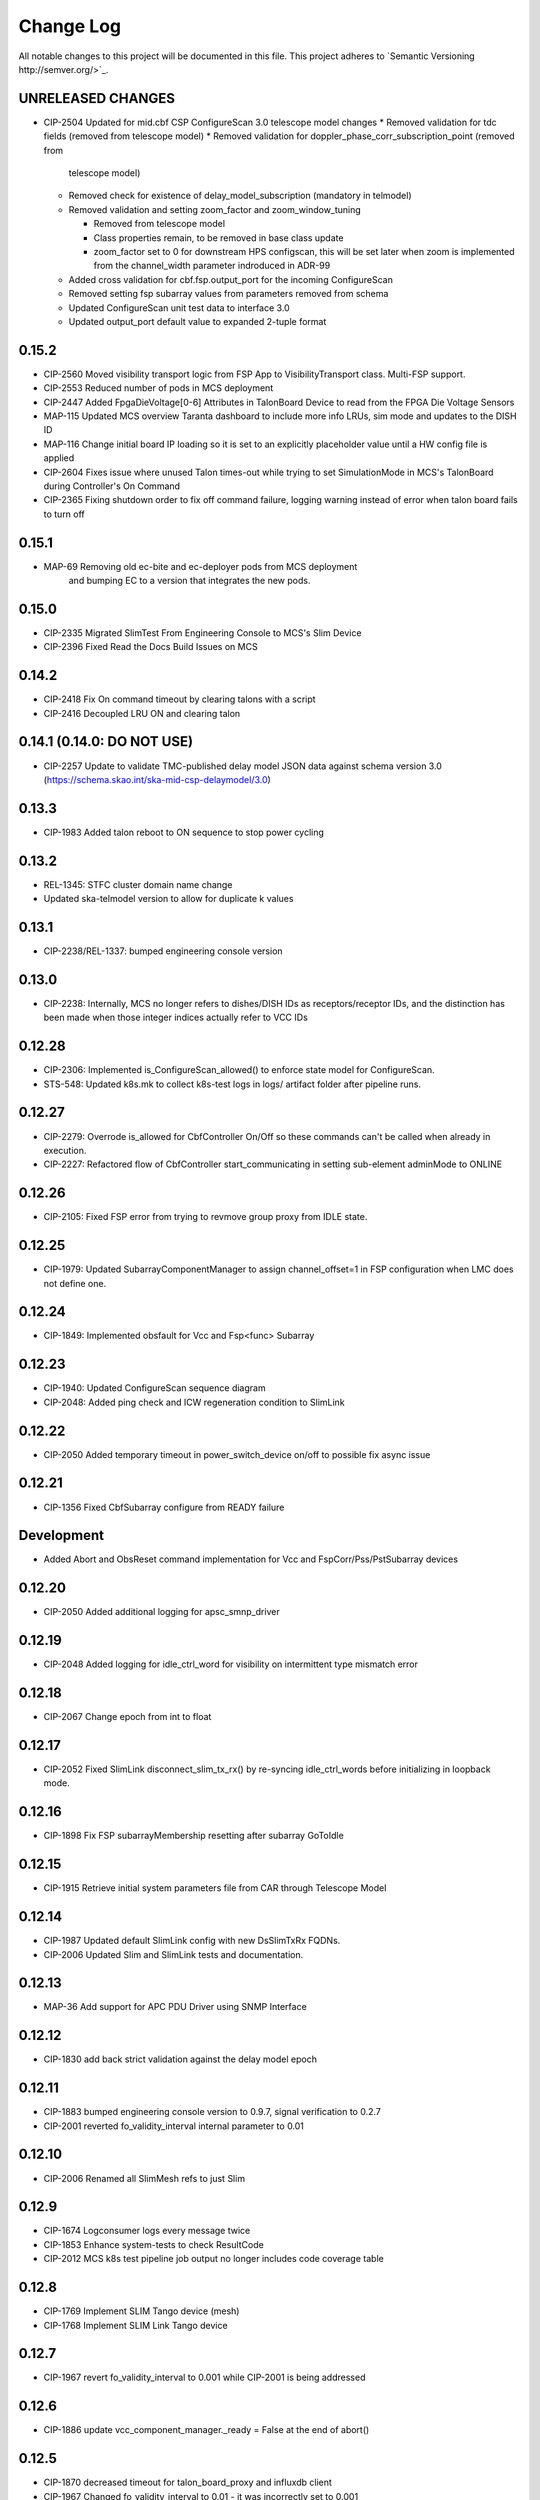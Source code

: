 ############
Change Log
############

All notable changes to this project will be documented in this file.
This project adheres to `Semantic Versioning http://semver.org/>`_.

UNRELEASED CHANGES
******************
* CIP-2504 Updated for mid.cbf CSP ConfigureScan 3.0 telescope model changes
  * Removed validation for tdc fields (removed from telescope model)
  * Removed validation for doppler_phase_corr_subscription_point (removed from
    telescope model)
  * Removed check for existence of delay_model_subscription (mandatory in telmodel)
  * Removed validation and setting zoom_factor and zoom_window_tuning

    * Removed from telescope model
    * Class properties remain, to be removed in base class update
    * zoom_factor set to 0 for downstream HPS configscan, this will be set later
      when zoom is implemented from the channel_width parameter indroduced in 
      ADR-99

  * Added cross validation for cbf.fsp.output_port for the incoming ConfigureScan
  * Removed setting fsp subarray values from parameters removed from schema
  * Updated ConfigureScan unit test data to interface 3.0 
  * Updated output_port default value to expanded 2-tuple format

0.15.2
******
* CIP-2560 Moved visibility transport logic from FSP App to VisibilityTransport class. Multi-FSP support.
* CIP-2553 Reduced number of pods in MCS deployment
* CIP-2447 Added FpgaDieVoltage[0-6] Attributes in TalonBoard Device to read from the FPGA Die Voltage Sensors
* MAP-115 Updated MCS overview Taranta dashboard to include more info LRUs, sim mode and updates to the DISH ID
* MAP-116 Change initial board IP loading so it is set to an explicitly placeholder value until a HW config file is applied
* CIP-2604 Fixes issue where unused Talon times-out while trying to set SimulationMode in MCS's TalonBoard during Controller's On Command
* CIP-2365 Fixing shutdown order to fix off command failure, logging warning instead of error when talon board fails to turn off

0.15.1
******
* MAP-69 Removing old ec-bite and ec-deployer pods from MCS deployment
         and bumping EC to a version that integrates the new pods.

0.15.0
******
* CIP-2335 Migrated SlimTest From Engineering Console to MCS's Slim Device
* CIP-2396 Fixed Read the Docs Build Issues on MCS

0.14.2
******
* CIP-2418 Fix On command timeout by clearing talons with a script
* CIP-2416 Decoupled LRU ON and clearing talon 

0.14.1 (0.14.0: DO NOT USE)
******
* CIP-2257 Update to validate TMC-published delay model JSON data against
  schema version 3.0 (https://schema.skao.int/ska-mid-csp-delaymodel/3.0)

0.13.3
******
* CIP-1983 Added talon reboot to ON sequence to stop power cycling

0.13.2
******
* REL-1345: STFC cluster domain name change
* Updated ska-telmodel version to allow for duplicate k values

0.13.1
******
* CIP-2238/REL-1337: bumped engineering console version

0.13.0
******
* CIP-2238: Internally, MCS no longer refers to dishes/DISH IDs as receptors/receptor IDs, 
  and the distinction has been made when those integer indices actually refer to VCC IDs

0.12.28
*******
* CIP-2306: Implemented is_ConfigureScan_allowed() to enforce state model for ConfigureScan.
* STS-548: Updated k8s.mk to collect k8s-test logs in logs/ artifact folder after pipeline runs.

0.12.27
*******
* CIP-2279: Overrode is_allowed for CbfController On/Off so these commands can't be called when already in execution.
* CIP-2227: Refactored flow of CbfController start_communicating in setting sub-element adminMode to ONLINE

0.12.26
*******
* CIP-2105: Fixed FSP error from trying to revmove group proxy from IDLE state.

0.12.25
*******
* CIP-1979: Updated SubarrayComponentManager to assign channel_offset=1 in FSP configuration when LMC does not define one.

0.12.24
*******
* CIP-1849: Implemented obsfault for Vcc and Fsp<func> Subarray

0.12.23
*******
* CIP-1940: Updated ConfigureScan sequence diagram
* CIP-2048: Added ping check and ICW regeneration condition to SlimLink

0.12.22
*******
* CIP-2050 Added temporary timeout in power_switch_device on/off to possible fix async issue

0.12.21
*******
* CIP-1356 Fixed CbfSubarray configure from READY failure

Development
***********
* Added Abort and ObsReset command implementation for Vcc and 
  FspCorr/Pss/PstSubarray devices

0.12.20
*******
* CIP-2050 Added additional logging for apsc_smnp_driver

0.12.19
*******
* CIP-2048 Added logging for idle_ctrl_word for visibility on intermittent type mismatch error

0.12.18
*******
* CIP-2067 Change epoch from int to float

0.12.17
*******
* CIP-2052 Fixed SlimLink disconnect_slim_tx_rx() by re-syncing idle_ctrl_words before initializing in loopback mode.

0.12.16
*******
* CIP-1898 Fix FSP subarrayMembership resetting after subarray GoToIdle

0.12.15
*******
* CIP-1915 Retrieve initial system parameters file from CAR through Telescope Model

0.12.14
*******
* CIP-1987 Updated default SlimLink config with new DsSlimTxRx FQDNs.
* CIP-2006 Updated Slim and SlimLink tests and documentation.

0.12.13
*******
* MAP-36 Add support for APC PDU Driver using SNMP Interface

0.12.12
*******
* CIP-1830 add back strict validation against the delay model epoch

0.12.11
*******
* CIP-1883 bumped engineering console version to 0.9.7, signal verification to 0.2.7
* CIP-2001 reverted fo_validity_interval internal parameter to 0.01

0.12.10
*******
* CIP-2006 Renamed all SlimMesh refs to just Slim

0.12.9
******
* CIP-1674 Logconsumer logs every message twice
* CIP-1853 Enhance system-tests to check ResultCode
* CIP-2012 MCS k8s test pipeline job output no longer includes code coverage table

0.12.8
******
* CIP-1769 Implement SLIM Tango device (mesh)
* CIP-1768 Implement SLIM Link Tango device

0.12.7
******
* CIP-1967 revert fo_validity_interval to 0.001 while CIP-2001 is being addressed

0.12.6
******
* CIP-1886 update vcc_component_manager._ready = False at the end of abort() 

0.12.5
******
* CIP-1870 decreased timeout for talon_board_proxy and influxdb client
* CIP-1967 Changed fo_validity_interval to 0.01 - it was incorrectly set to 0.001

0.12.4
******
* CIP-1957 Removed problematic vcc gain file (mnt/vcc_param/internal_params_receptor1_band1_.json)

0.12.3
******
* CIP-1933 Fixed the group_proxy implementation

0.12.2
******
* CIP-1764 Added telmodel schema validation against the InitSysParam command 

0.12.1
*****
* Removed hardcoded input sample rate
* Changed fs_sample_rate to integer and in Hz
* Added check for missing Dish ID - VCC mapping during On command

0.12.0
*****
* Refactored controller OffCommand to issue graceful shutdown to HPS and reset subarray observing state

0.11.8
*****
* Created defaults for VCC internal gains values

0.11.7
*****
* Removes Delta F and K from VCC and replaces them with dish_sample_rate and num_samples_per_frame

0.11.6
*****
* Increase Artifacts PVC size to 1Gi (from 250Mi)

0.11.5
********
* Added InitSysParam command to controller
* Refactored reception utils to handle Dish VCC mapping
* Increased HPS master configure timeout

0.11.4-0.11.2
*****
* Changed scan_id from string to integer

0.11.1
*****
* Fixed subarray GoToIdle to issue GoToIdle to VCC and FSP devices

0.11.0
*****
* Added binderhub support
* Added tango operator support
* Changed files for ST-1771
  * Updated .make directory
  * Switched from requirements to poetry
  * Updated CI file to add new jobs for dev environment deployment
  * Charts were updated including templates
* Removed gemnasium scan job
* Removed legacy jobs

0.10.19
*****
* Fixed CAR release issues with 0.10.18 release
* No changes to codebase

0.10.18
*****
* Changed PDU config for LRU1 and LRU2

0.10.17
*****
* Increased hps master timeout to support DDR calibration health check
* Increased APC PDU outlet status polling interval to 20 seconds
* Add additional error catching to APC PDU driver
